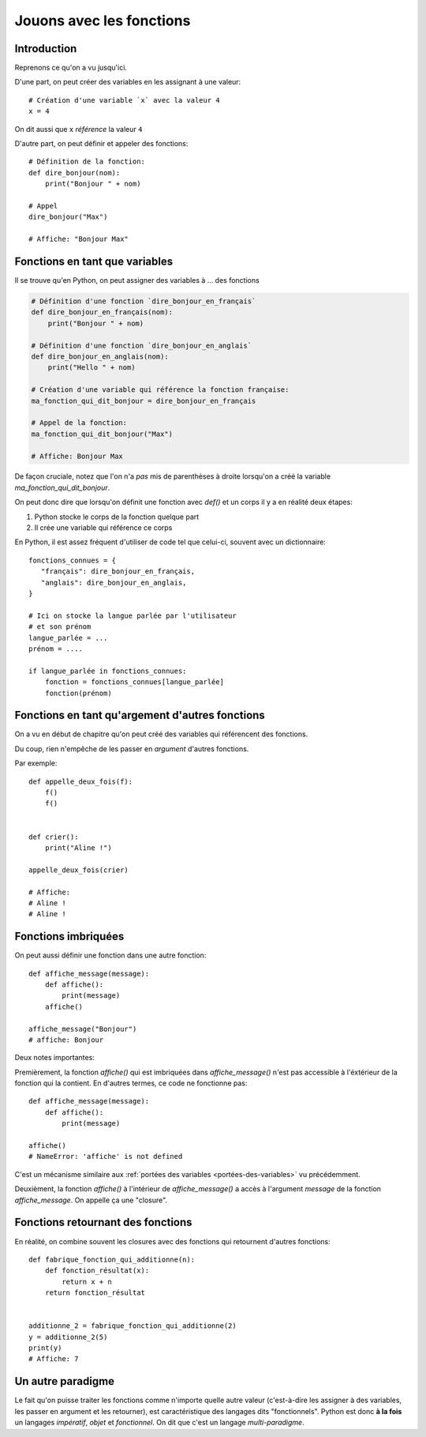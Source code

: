 Jouons avec les fonctions
=========================

Introduction
------------

Reprenons ce qu'on a vu jusqu'ici.

D'une part, on peut créer des variables en les assignant à une valeur::

    # Création d'une variable `x` avec la valeur 4
    x = 4


On dit aussi que ``x`` *référence* la valeur ``4``

D'autre part, on peut définir et appeler des fonctions::

    # Définition de la fonction:
    def dire_bonjour(nom):
        print("Bonjour " + nom)

    # Appel
    dire_bonjour("Max")

    # Affiche: "Bonjour Max"


Fonctions en tant que variables
-------------------------------

Il se trouve qu'en Python, on peut assigner des variables à ... des fonctions

.. code-block:: python

  # Définition d'une fonction `dire_bonjour_en_français`
  def dire_bonjour_en_français(nom):
      print("Bonjour " + nom)

  # Définition d'une fonction `dire_bonjour_en_anglais`
  def dire_bonjour_en_anglais(nom):
      print("Hello " + nom)

  # Création d'une variable qui référence la fonction française:
  ma_fonction_qui_dit_bonjour = dire_bonjour_en_français

  # Appel de la fonction:
  ma_fonction_qui_dit_bonjour("Max")

  # Affiche: Bonjour Max


De façon cruciale, notez que l'on n'a *pas* mis de parenthèses à droite
lorsqu'on a créé la variable `ma_fonction_qui_dit_bonjour`.

On peut donc dire que lorsqu'on définit une fonction avec `def()` et un corps
il y a en réalité deux étapes:

1. Python stocke le corps de la fonction quelque part
2. Il crée une variable qui référence ce corps

En Python, il est assez fréquent d'utiliser de code tel que celui-ci, souvent avec un dictionnaire::

    fonctions_connues = {
       "français": dire_bonjour_en_français,
       "anglais": dire_bonjour_en_anglais,
    }

    # Ici on stocke la langue parlée par l'utilisateur
    # et son prénom
    langue_parlée = ...
    prénom = ....

    if langue_parlée in fonctions_connues:
        fonction = fonctions_connues[langue_parlée]
        fonction(prénom)


Fonctions en tant qu'argement d'autres fonctions
------------------------------------------------

On a vu en début de chapitre qu'on peut créé des variables qui référencent
des fonctions.

Du coup, rien n'empêche de les passer en *argument* d'autres fonctions.

Par exemple::

    def appelle_deux_fois(f):
        f()
        f()


    def crier():
        print("Aline !")

    appelle_deux_fois(crier)

    # Affiche:
    # Aline !
    # Aline !


Fonctions imbriquées
--------------------

On peut aussi définir une fonction dans une autre fonction::


    def affiche_message(message):
        def affiche():
            print(message)
        affiche()

    affiche_message("Bonjour")
    # affiche: Bonjour

Deux notes importantes:

Premièrement, la fonction `affiche()` qui est imbriquées dans `affiche_message()` n'est pas
accessible à l'éxtérieur de la fonction qui la contient. En d'autres termes, ce code
ne fonctionne pas::

    def affiche_message(message):
        def affiche():
            print(message)

    affiche()
    # NameError: 'affiche' is not defined

C'est un mécanisme similaire aux :ref:`portées des variables <portées-des-variables>` vu précédemment.

Deuxièment, la fonction `affiche()` à l'intérieur de `affiche_message()`
a accès à l'argument `message` de la fonction `affiche_message`. On appelle
ça une "closure".



Fonctions retournant des fonctions
----------------------------------

En réalité, on combine souvent les closures avec des fonctions qui
retournent d'autres fonctions::


    def fabrique_fonction_qui_additionne(n):
        def fonction_résultat(x):
            return x + n
        return fonction_résultat


    additionne_2 = fabrique_fonction_qui_additionne(2)
    y = additionne_2(5)
    print(y)
    # Affiche: 7


Un autre paradigme
-------------------

Le fait qu'on puisse traiter les fonctions comme n'importe quelle
autre valeur (c'est-à-dire les assigner à des variables, les passer
en argument et les retourner), est caractéristique des langages
dits "fonctionnels". Python est donc **à la fois** un
langages *impératif*, *objet* et *fonctionnel*. On dit que
c'est un langage *multi-paradigme*.

